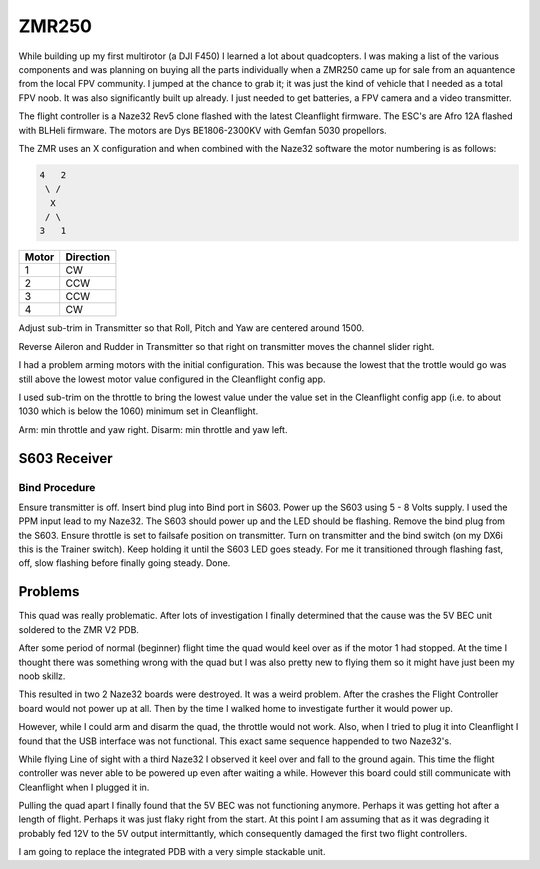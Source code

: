 ZMR250
======

While building up my first multirotor (a DJI F450) I learned a lot about
quadcopters. I was making a list of the various components and was planning
on buying all the parts individually when a ZMR250 came up for sale from
an aquantence from the local FPV community. I jumped at the chance to grab
it; it was just the kind of vehicle that I needed as a total FPV noob. It was
also significantly built up already. I just needed to get batteries, a FPV
camera and a video transmitter.

The flight controller is a Naze32 Rev5 clone flashed with the latest
Cleanflight firmware. The ESC's are Afro 12A flashed with BLHeli firmware.
The motors are Dys BE1806-2300KV with Gemfan 5030 propellors.


The ZMR uses an X configuration and when combined with the Naze32 software
the motor numbering is as follows:

.. code-block:: console

    4   2
     \ /
      X
     / \
    3   1


=====  =========
Motor  Direction
=====  =========
1      CW
2      CCW
3      CCW
4      CW
=====  =========


Adjust sub-trim in Transmitter so that Roll, Pitch and Yaw are centered
around 1500.

Reverse Aileron and Rudder in Transmitter so that right on transmitter moves
the channel slider right.

I had a problem arming motors with the initial configuration. This was because
the lowest that the trottle would go was still above the lowest motor value
configured in the Cleanflight config app.

I used sub-trim on the throttle to bring the lowest value under the
value set in the Cleanflight config app (i.e. to about 1030 which is below the
1060) minimum set in Cleanflight.

Arm: min throttle and yaw right.
Disarm: min throttle and yaw left.



S603 Receiver
-------------

Bind Procedure
++++++++++++++

Ensure transmitter is off.
Insert bind plug into Bind port in S603.
Power up the S603 using 5 - 8 Volts supply. I used the PPM input lead to my Naze32.
The S603 should power up and the LED should be flashing.
Remove the bind plug from the S603.
Ensure throttle is set to failsafe position on transmitter.
Turn on transmitter and the bind switch (on my DX6i this is the Trainer switch). Keep holding it until the S603 LED goes steady. For me it transitioned through flashing fast, off, slow flashing before finally going steady.
Done.


Problems
--------

This quad was really problematic. After lots of investigation I finally
determined that the cause was the 5V BEC unit soldered to the ZMR V2 PDB.

After some period of normal (beginner) flight time the quad would keel over
as if the motor 1 had stopped. At the time I thought there was something
wrong with the quad but I was also pretty new to flying them so it might
have just been my noob skillz.

This resulted in two 2 Naze32 boards were destroyed. It was a weird problem.
After the crashes the Flight Controller board would not power up at all.
Then by the time I walked home to investigate further it would power up.

However, while I could arm and disarm the quad, the throttle would not work.
Also, when I tried to plug it into Cleanflight I found that the USB interface
was not functional. This exact same sequence happended to two Naze32's.

While flying Line of sight with a third Naze32 I observed it keel over and
fall to the ground again. This time the flight controller was never able to
be powered up even after waiting a while. However this board could still
communicate with Cleanflight when I plugged it in.

Pulling the quad apart I finally found that the 5V BEC was not functioning
anymore. Perhaps it was getting hot after a length of flight. Perhaps it
was just flaky right from the start. At this point I am assuming that as
it was degrading it probably fed 12V to the 5V output intermittantly, which
consequently damaged the first two flight controllers.

I am going to replace the integrated PDB with a very simple stackable unit.
